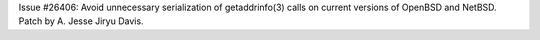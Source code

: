 Issue #26406: Avoid unnecessary serialization of getaddrinfo(3) calls on
current versions of OpenBSD and NetBSD.  Patch by A. Jesse Jiryu Davis.